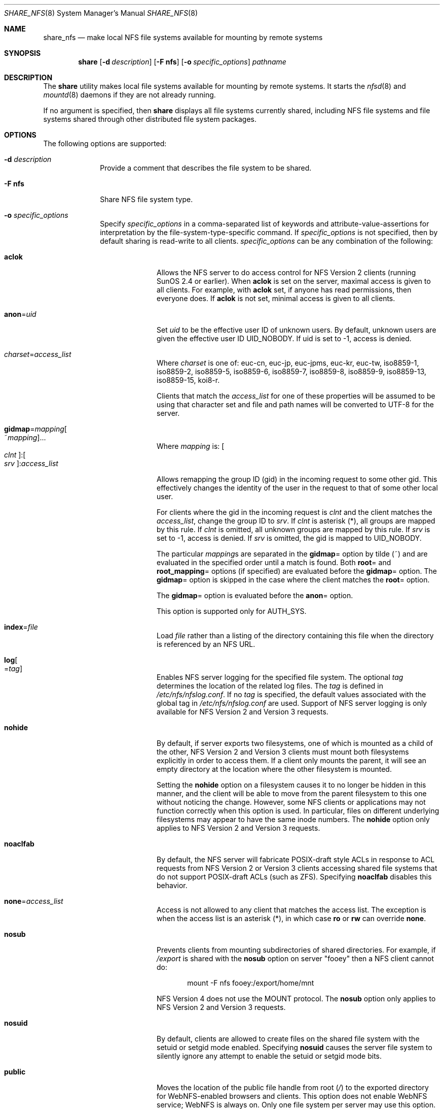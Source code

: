 .\"
.\" CDDL HEADER START
.\"
.\" The contents of this file are subject to the terms of the
.\" Common Development and Distribution License (the "License").
.\" You may not use this file except in compliance with the License.
.\"
.\" You can obtain a copy of the license at usr/src/OPENSOLARIS.LICENSE
.\" or http://www.opensolaris.org/os/licensing.
.\" See the License for the specific language governing permissions
.\" and limitations under the License.
.\"
.\" When distributing Covered Code, include this CDDL HEADER in each
.\" file and include the License file at usr/src/OPENSOLARIS.LICENSE.
.\" If applicable, add the following below this CDDL HEADER, with the
.\" fields enclosed by brackets "[]" replaced with your own identifying
.\" information: Portions Copyright [yyyy] [name of copyright owner]
.\"
.\" CDDL HEADER END
.\"
.\"
.\" Copyright (C) 2008, Sun Microsystems, Inc. All Rights Reserved
.\" Copyright 2014 Nexenta Systems, Inc.  All rights reserved.
.\" Copyright 2016 Jason King.
.\"
.Dd November 22, 2021
.Dt SHARE_NFS 8
.Os
.Sh NAME
.Nm share_nfs
.Nd make local NFS file systems available for mounting by remote systems
.Sh SYNOPSIS
.Nm share
.Op Fl d Ar description
.Op Fl F Sy nfs
.Op Fl o Ar specific_options
.Ar pathname
.Sh DESCRIPTION
The
.Nm share
utility makes local file systems available for mounting by remote systems.
It starts the
.Xr nfsd 8
and
.Xr mountd 8
daemons if they are not already running.
.Pp
If no argument is specified, then
.Nm share
displays all file systems currently shared, including NFS file systems and file
systems shared through other distributed file system packages.
.Sh OPTIONS
The following options are supported:
.Bl -tag -width "indented"
.It Fl d Ar description
Provide a comment that describes the file system to be shared.
.It Fl F Sy nfs
Share NFS file system type.
.It Fl o Ar specific_options
Specify
.Ar specific_options
in a comma-separated list of keywords and attribute-value-assertions for
interpretation by the file-system-type-specific command.
If
.Ar specific_options
is not specified, then by default sharing is read-write to all clients.
.Ar specific_options
can be any combination of the following:
.Bl -tag -width "indented"
.It Sy aclok
Allows the NFS server to do access control for NFS Version 2 clients (running
SunOS 2.4 or earlier).
When
.Sy aclok
is set on the server, maximal access is given to all clients.
For example, with
.Sy aclok
set, if anyone has read permissions, then everyone does.
If
.Sy aclok
is not set, minimal access is given to all clients.
.It Sy anon Ns = Ns Ar uid
Set
.Ar uid
to be the effective user ID of unknown users.
By default, unknown users are given the effective user ID UID_NOBODY.
If uid is set to -1, access is denied.
.It Ar charset Ns = Ns Ar access_list
Where
.Ar charset
is one of: euc-cn, euc-jp, euc-jpms, euc-kr, euc-tw, iso8859-1, iso8859-2,
iso8859-5, iso8859-6, iso8859-7, iso8859-8, iso8859-9, iso8859-13, iso8859-15,
koi8-r.
.Pp
Clients that match the
.Ar access_list
for one of these properties will be assumed to be using that character set and
file and path names will be converted to UTF-8 for the server.
.It Sy gidmap Ns = Ns Ar mapping Ns Oo ~ Ns Ar mapping Oc Ns ...
Where
.Ar mapping
is:
.Oo Ar clnt Oc : Ns Oo Ar srv Oc : Ns Ar access_list
.Pp
Allows remapping the group ID (gid) in the incoming request to some other gid.
This effectively changes the identity of the user in the request to that of
some other local user.
.Pp
For clients where the gid in the incoming request is
.Ar clnt
and the client matches the
.Ar access_list ,
change the group ID to
.Ar srv .
If
.Ar clnt
is asterisk (*), all groups are mapped by this rule.
If
.Ar clnt
is omitted, all unknown groups are mapped by this rule.
If
.Ar srv
is set to -1, access is denied.
If
.Ar srv
is omitted, the gid is mapped to UID_NOBODY.
.Pp
The particular
.Ar mapping Ns s
are separated in the
.Sy gidmap Ns =
option by tilde (~) and are evaluated in the specified order until a match is
found.
Both
.Sy root Ns =
and
.Sy root_mapping Ns =
options (if specified) are evaluated before the
.Sy gidmap Ns =
option.
The
.Sy gidmap Ns =
option is skipped in the case where the client matches the
.Sy root Ns =
option.
.Pp
The
.Sy gidmap Ns =
option is evaluated before the
.Sy anon Ns =
option.
.Pp
This option is supported only for AUTH_SYS.
.It Sy index Ns = Ns Ar file
Load
.Ar file
rather than a listing of the directory containing this file when the
directory is referenced by an NFS URL.
.It Sy log Ns Oo = Ns Ar tag Oc
Enables NFS server logging for the specified file system.
The optional
.Ar tag
determines the location of the related log files.
The
.Ar tag
is defined in
.Pa /etc/nfs/nfslog.conf .
If no
.Ar tag
is specified, the default values associated with the global tag in
.Pa /etc/nfs/nfslog.conf
are used.
Support of NFS server logging is only available for NFS Version 2 and
Version 3 requests.
.It Sy nohide
By default, if server exports two filesystems, one of which is mounted as a
child of the other, NFS Version 2 and Version 3 clients must mount both
filesystems explicitly in order to access them.
If a client only mounts the parent, it will see an empty directory at the
location where the other filesystem is mounted.
.Pp
Setting the
.Sy nohide
option on a filesystem causes it to no longer be hidden in this manner, and the
client will be able to move from the parent filesystem to this one without
noticing the change.
However, some NFS clients or applications may not function correctly when
this option is used.
In particular, files on different underlying filesystems may appear to have
the same inode numbers.
The
.Sy nohide
option only applies to NFS Version 2 and Version 3 requests.
.It Sy noaclfab
By default, the NFS server will fabricate POSIX-draft style ACLs in response
to ACL requests from NFS Version 2 or Version 3 clients accessing shared
file systems that do not support POSIX-draft ACLs (such as ZFS).
Specifying
.Sy noaclfab
disables this behavior.
.It Sy none Ns = Ns Ar access_list
Access is not allowed to any client that matches the access list.
The exception is when the access list is an asterisk (*), in which case
.Sy ro
or
.Sy rw
can override
.Sy none .
.It Sy nosub
Prevents clients from mounting subdirectories of shared directories.
For example, if
.Pa /export
is shared with the
.Sy nosub
option on server
.Qq fooey
then a NFS client cannot do:
.Bd -literal -offset indent
mount -F nfs fooey:/export/home/mnt
.Ed
.Pp
NFS Version 4 does not use the MOUNT protocol.
The
.Sy nosub
option only applies to NFS Version 2 and Version 3 requests.
.It Sy nosuid
By default, clients are allowed to create files on the shared file system with
the setuid or setgid mode enabled.
Specifying
.Sy nosuid
causes the server file system to silently ignore any attempt to enable the
setuid or setgid mode bits.
.It Sy public
Moves the location of the public file handle from root
.Pa ( / )
to the exported directory for WebNFS-enabled browsers and clients.
This option does not enable WebNFS service; WebNFS is always on.
Only one file system per server may use this option.
Any other option, including the
.Sy ro Ns = Ns Ar list
and
.Sy rw Ns = Ns Ar list
options can be included with the
.Sy public
option.
.It Sy ro
Sharing is read-only to all clients.
.It Sy ro Ns = Ns Ar access_list
Sharing is read-only to the clients listed in
.Ar access_list ;
overrides the
.Sy rw
suboption for the clients specified.
See
.Sx access_list
below.
.It Sy root Ns = Ns Ar access_list
Only root users from the hosts specified in
.Ar access_list
have root access.
See
.Sx access_list
below.
By default, no host has root access, so root users are mapped to an anonymous
user ID (see the
.Sy anon Ns = Ns Ar uid
option described above).
Netgroups can be used if the file system shared is using UNIX authentication
(AUTH_SYS).
.It Sy root_mapping Ns = Ns Ar uid
For a client that is allowed root access, map the root UID to the specified
user id.
.It Sy rw
Sharing is read-write to all clients.
.It Sy rw Ns = Ns Ar access_list
Sharing is read-write to the clients listed in
.Ar access_list ;
overrides the
.Sy ro
suboption for the clients specified.
See
.Sx access_list
below.
.It Sy sec Ns = Ns Ar mode Ns Oo : Ns Ar mode Oc Ns ...
Sharing uses one or more of the specified security modes.
The
.Ar mode
in the
.Sy sec Ns = Ns Ar mode
option must be a mode name supported on the client.
If the
.Sy sec Ns =
option is not specified, the default security mode used is AUTH_SYS.
Multiple
.Sy sec Ns =
options can be specified on the command line, although each mode can appear
only once.
The security modes are defined in
.Xr nfssec 7 .
.Pp
Each
.Sy sec Ns =
option specifies modes that apply to any subsequent
.Sy window Ns = ,
.Sy rw ,
.Sy ro ,
.Sy rw Ns = ,
.Sy ro Ns = ,
and
.Sy root Ns =
options that are provided before another
.Sy sec Ns =
option.
Each additional
.Sy sec Ns =
resets the security mode context, so that more
.Sy window Ns = ,
.Sy rw ,
.Sy ro ,
.Sy rw Ns = ,
.Sy ro Ns = ,
and
.Sy root Ns =
options can be supplied for additional modes.
.It Sy sec Ns = Ns Sy none
If the option
.Sy sec Ns = Ns Sy none
is specified when the client uses AUTH_NONE, or if the client uses a security
mode that is not one that the file system is shared with, then the credential
of each NFS request is treated as unauthenticated.
See the
.Sy anon Ns = Ns Ar uid
option for a description of how unauthenticated requests are handled.
.It Sy secure
This option has been deprecated in favor of the
.Sy sec Ns = Ns Sy dh
option.
.It Sy uidmap Ns = Ns Ar mapping Ns Oo ~ Ns Ar mapping Oc Ns ...
Where
.Ar mapping
is:
.Oo Ar clnt Oc : Ns Oo Ar srv Oc : Ns Ar access_list
.Pp
Allows remapping the user ID (uid) in the incoming request to some other uid.
This effectively changes the identity of the user in the request to that of
some other local user.
.Pp
For clients where the uid in the incoming request is
.Ar clnt
and the client matches the
.Ar access_list ,
change the user ID to
.Ar srv .
If
.Ar clnt
is asterisk (*), all users are mapped by this rule.
If
.Ar clnt
is omitted, all unknown users are mapped by this rule.
If
.Ar srv
is set to -1, access is denied.
If
.Ar srv
is omitted, the uid is mapped to UID_NOBODY.
.Pp
The particular
.Ar mapping Ns s
are separated in the
.Sy uidmap Ns =
option by tilde (~) and are evaluated in the specified order until a match is
found.
Both
.Sy root Ns =
and
.Sy root_mapping Ns =
options (if specified) are evaluated before the
.Sy uidmap Ns =
option.
The
.Sy uidmap Ns =
option is skipped in the case where the client matches the
.Sy root Ns =
option.
.Pp
The
.Sy uidmap Ns =
option is evaluated before the
.Sy anon Ns =
option.
.Pp
This option is supported only for AUTH_SYS.
.It Sy window Ns = Ns Ar value
When sharing with
.Sy sec Ns = Ns Sy dh ,
set the maximum life time (in seconds) of the RPC request's credential (in the
authentication header) that the NFS server allows.
If a credential arrives with a life time larger than what is allowed, the NFS
server rejects the request.
The default value is 30000 seconds (8.3 hours).
.El
.El
.Ss access_list
The
.Ar access_list
argument is a colon-separated list whose components may be any number of the
following:
.Bl -tag -width "indented"
.It Sy hostname
The name of a host.
With a server configured for DNS or LDAP naming in the nsswitch
.Sy hosts
entry, any hostname must be represented as a fully qualified DNS or LDAP name.
.It Sy netgroup
A netgroup contains a number of hostnames.
With a server configured for DNS or LDAP naming in the nsswitch
.Sy hosts
entry, any hostname in a netgroup must be represented as a fully qualified DNS
or LDAP name.
.It Sy domain name suffix
To use domain membership the server must use DNS or LDAP to resolve hostnames to
IP addresses; that is, the
.Sy hosts
entry in the
.Pa /etc/nsswitch.conf
must specify
.Sy dns
or
.Sy ldap
ahead of
.Sy nis
since only DNS and LDAP return the full domain name of the host.
Other name services like NIS cannot be used to resolve hostnames on the server
because when mapping an IP address to a hostname they do not return domain
information.
For example,
.Bd -literal -offset indent
NIS   172.16.45.9 --> "myhost"
.Ed
.Pp
and
.Bd -literal -offset indent
DNS or LDAP   172.16.45.9 --> "myhost.mydomain.example.com"
.Ed
.Pp
The domain name suffix is distinguished from hostnames and netgroups by a
prefixed dot.
For example,
.Bd -literal -offset indent
rw=.mydomain.example.com
.Ed
.Pp
A single dot can be used to match a hostname with no suffix.
For example,
.Bd -literal -offset indent
rw=.
.Ed
.Pp
matches
.Qq mydomain
but not
.Qq mydomain.example.com .
This feature can be used to match hosts resolved through NIS rather
than DNS and LDAP.
.It Sy network
The network or subnet component is preceded by an at-sign (@).
It can be either a name or a dotted address.
If a name, it is converted to a dotted address by
.Xr getnetbyname 3SOCKET .
For example,
.Bd -literal -offset indent
=@mynet
.Ed
.Pp
would be equivalent to:
.Bd -literal -offset indent
=@172.16 or =@172.16.0.0
.Ed
.Pp
The network prefix assumes an octet-aligned netmask determined from the zeroth
octet in the low-order part of the address up to and including the high-order
octet, if you want to specify a single IP address (see below).
In the case where network prefixes are not byte-aligned, the syntax allows a
mask length to be specified explicitly following a slash (/) delimiter.
For example,
.Bd -literal -offset indent
=@theothernet/17 or =@172.16.132/22
.Ed
.Pp
where the mask is the number of leftmost contiguous significant bits in the
corresponding IP address.
.Pp
When specifying individual IP addresses, use the same @ notation described
above, without a netmask specification.
For example:
.Bd -literal -offset indent
=@172.16.132.14
.Ed
.Pp
Multiple, individual IP addresses would be specified, for example, as:
.Bd -literal -offset indent
root=@172.16.132.20:@172.16.134.20
.Ed
.El
.Pp
A prefixed minus sign (-) denies access to that component of
.Ar access_list .
The list is searched sequentially until a match is found that either grants or
denies access, or until the end of the list is reached.
For example, if host
.Qq terra
is in the
.Qq engineering
netgroup, then
.Bd -literal -offset indent
rw=-terra:engineering
.Ed
.Pp
denies access to
.Qq terra
but
.Bd -literal -offset indent
rw=engineering:-terra
.Ed
.Pp
grants access to
.Qq terra .
.Sh OPERANDS
The following operands are supported:
.Bl -tag -width "pathname"
.It Sy pathname
The pathname of the file system to be shared.
.El
.Sh FILES
.Bl -tag -width "/etc/nfs/nfslog.conf"
.It Pa /etc/dfs/fstypes
list of system types, NFS by default
.It Pa /etc/dfs/sharetab
system record of shared file systems
.It Pa /etc/nfs/nfslogtab
system record of logged file systems
.It Pa /etc/nfs/nfslog.conf
logging configuration file
.El
.Sh EXIT STATUS
.Ex -std
.Sh EXAMPLES
.Ss Example 1 Sharing A File System With Logging Enabled
The following example shows the
.Pa /export
file system shared with logging enabled:
.Bd -literal -offset indent
share -o log /export
.Ed
.Pp
The default global logging parameters are used since no tag identifier is
specified.
The location of the log file, as well as the necessary logging work
files, is specified by the global entry in
.Pa /etc/nfs/nfslog.conf .
The
.Xr nfslogd 8
daemon runs only if at least one file system entry in
.Pa /etc/dfs/dfstab
is shared with logging enabled upon starting or rebooting the system.
Simply sharing a file system with logging enabled from the command line does not
start the
.Xr nfslogd 8 .
.Ss Example 2 Remap A User Coming From The Particular NFS Client
The following example remaps the user with uid
.Sy 100
at client
.Sy 10.0.0.1
to user
.Sy joe :
.Bd -literal -offset indent
share -o uidmap=100:joe:@10.0.0.1 /export
.Ed
.Sh SEE ALSO
.Xr getnetbyname 3SOCKET ,
.Xr netgroup 5 ,
.Xr nfslog.conf 5 ,
.Xr acl 7 ,
.Xr attributes 7 ,
.Xr nfssec 7 ,
.Xr mount 8 ,
.Xr mountd 8 ,
.Xr nfsd 8 ,
.Xr nfslogd 8 ,
.Xr share 8 ,
.Xr unshare 8
.Sh NOTES
If the
.Sy sec Ns =
option is presented at least once, all uses of the
.Sy window Ns = ,
.Sy rw ,
.Sy ro ,
.Sy rw Ns = ,
.Sy ro Ns = ,
and
.Sy root Ns =
options must come after the first
.Sy sec Ns =
option.
If the
.Sy sec Ns =
option is not presented, then
.Sy sec Ns = Ns Sy sys
is implied.
.Pp
If one or more explicit
.Sy sec Ns =
options are presented,
.Sy sys
must appear in one of the options mode lists for accessing using the AUTH_SYS
security mode to be allowed.
For example:
.Bd -literal -offset indent
share -F nfs /var
share -F nfs -o sec=sys /var
.Ed
.Pp
grants read-write access to any host using AUTH_SYS, but
.Bd -literal -offset indent
share -F nfs -o sec=dh /var
.Ed
.Pp
grants no access to clients that use AUTH_SYS.
.Pp
Unlike previous implementations of
.Nm ,
access checking for the
.Sy window Ns = ,
.Sy rw ,
.Sy ro ,
.Sy rw Ns = ,
and
.Sy ro Ns =
options is done per NFS request, instead of per mount request.
.Pp
Combining multiple security modes can be a security hole in situations where
the
.Sy ro Ns =
and
.Sy rw Ns =
options are used to control access to weaker security modes.
In this example,
.Bd -literal -offset indent
share -F nfs -o sec=dh,rw,sec=sys,rw=hosta /var
.Ed
.Pp
an intruder can forge the IP address for
.Qq hosta
(albeit on each NFS request) to side-step the stronger controls of AUTH_DES.
Something like:
.Bd -literal -offset indent
share -F nfs -o sec=dh,rw,sec=sys,ro /var
.Ed
.Pp
is safer, because any client (intruder or legitimate) that avoids AUTH_DES only
gets read-only access.
In general, multiple security modes per share command should only be used in
situations where the clients using more secure modes get stronger access than
clients using less secure modes.
.Pp
If
.Sy rw Ns =
and
.Sy ro Ns =
options are specified in the same
.Sy sec Ns =
clause, and a client is in both lists, the order of the two options determines
the access the client gets.
If client
.Qq hosta
is in two netgroups,
.Qq group1
and
.Qq group2 ,
in this example, the client would get read-only access:
.Bd -literal -offset indent
share -F nfs -o ro=group1,rw=group2 /var
.Ed
.Pp
In this example
.Qq hosta
would get read-write access:
.Bd -literal -offset indent
share -F nfs -o rw=group2,ro=group1 /var
.Ed
.Pp
If within a
.Sy sec Ns =
clause, both the
.Sy ro
and
.Sy rw Ns =
options are specified, for compatibility, the order of the options rule is not
enforced.
All hosts would get read-only access, with the exception to those in the
read-write list.
Likewise, if the
.Sy ro Ns =
and
.Sy rw
options are specified, all hosts get read-write access with the exceptions of
those in the read-only list.
.Pp
The
.Sy ro Ns =
and
.Sy rw Ns =
options are guaranteed to work over UDP and TCP but may not work over other
transport providers.
.Pp
The
.Sy root Ns =
option with AUTH_SYS is guaranteed to work over UDP and TCP but may not work
over other transport providers.
.Pp
The
.Sy root Ns =
option with AUTH_DES is guaranteed to work over any transport provider.
.Pp
There are no interactions between the
.Sy root Ns =
option and the
.Sy rw ,
.Sy ro ,
.Sy rw Ns = ,
and
.Sy ro Ns =
options.
Putting a host in the root list does not override the semantics of the other
options.
The access the host gets is the same as when the
.Sy root Ns =
option is absent.
For example, the following share command denies access to
.Qq hostb :
.Bd -literal -offset indent
share -F nfs -o ro=hosta,root=hostb /var
.Ed
.Pp
The following gives read-only permissions to
.Qq hostb :
.Bd -literal -offset indent
share -F nfs -o ro=hostb,root=hostb /var
.Ed
.Pp
The following gives read-write permissions to
.Qq hostb :
.Bd -literal -offset indent
share -F nfs -o ro=hosta,rw=hostb,root=hostb /var
.Ed
.Pp
If the file system being shared is a symbolic link to a valid pathname, the
canonical path (the path which the symbolic link follows) is shared.
For example, if
.Pa /export/foo
is a symbolic link to
.Pa /export/bar ,
the following share command results in
.Pa /export/bar
as the shared pathname (and not
.Pa /export/foo ) :
.Bd -literal -offset indent
share -F nfs /export/foo
.Ed
.Pp
An NFS mount of
.Lk server:/export/foo
results in
.Lk server:/export/bar
really being mounted.
.Pp
This line in the
.Pa /etc/dfs/dfstab
file shares the
.Pa /disk
file system read-only at boot time:
.Bd -literal -offset indent
share -F nfs -o ro /disk
.Ed
.Pp
The
.Xr mountd 8
process allows the processing of a path name that contains a symbolic link.
This allows the processing of paths that are not themselves explicitly shared
with
.Nm .
For example,
.Pa /export/foo
might be a symbolic link that refers to
.Pa /export/bar
which has been specifically shared.
When the client mounts
.Pa /export/foo
the mountd processing follows the symbolic link and responds with the
.Pa /export/bar .
The NFS Version 4 protocol does not use the mountd processing and the client's
use of
.Pa /export/foo
does not work as it does with NFS Version 2 and Version 3 and the client
receives an error when attempting to mount
.Pa /export/foo .
.Pp
The
.Sy nohide
option violates RFC 1094,
.%T "Network File System Protocol Specification"
and RFC 1813,
.%T "NFS: Network File System Version 3 Protocol Specification"
.Pp
The
.Sy nohide
option is provided for compatibility with Linux NFS.
